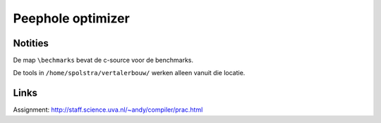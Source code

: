 Peephole optimizer
==================

Notities
--------

De map ``\bechmarks`` bevat de c-source voor de benchmarks.

De tools in ``/home/spolstra/vertalerbouw/`` werken alleen vanuit die locatie.

Links
-----
Assignment: http://staff.science.uva.nl/~andy/compiler/prac.html
